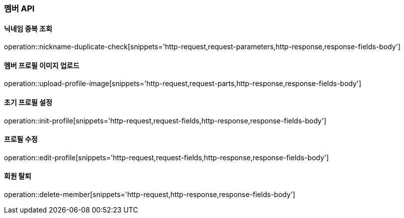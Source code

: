 [[member-API]]
=== 멤버 API

[[check-nickname-duplicate]]
==== 닉네임 중복 조회

operation::nickname-duplicate-check[snippets='http-request,request-parameters,http-response,response-fields-body']

[[upload-member-profile-image]]
==== 멤버 프로필 이미지 업로드

operation::upload-profile-image[snippets='http-request,request-parts,http-response,response-fields-body']

[[init-member-profile]]
==== 초기 프로필 설정

operation::init-profile[snippets='http-request,request-fields,http-response,response-fields-body']

[[edit-member-profile]]
==== 프로필 수정

operation::edit-profile[snippets='http-request,request-fields,http-response,response-fields-body']

[[delete-member]]
==== 회원 탈퇴

operation::delete-member[snippets='http-request,http-response,response-fields-body']
